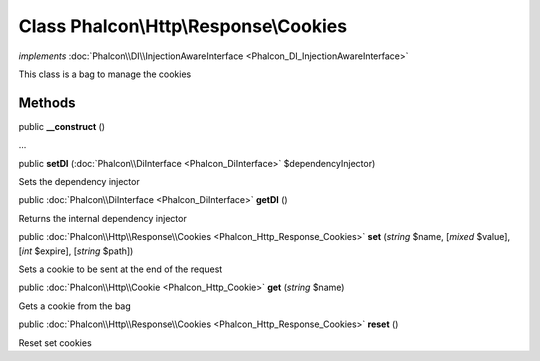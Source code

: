 Class **Phalcon\\Http\\Response\\Cookies**
==========================================

*implements* :doc:`Phalcon\\DI\\InjectionAwareInterface <Phalcon_DI_InjectionAwareInterface>`

This class is a bag to manage the cookies


Methods
---------

public  **__construct** ()

...


public  **setDI** (:doc:`Phalcon\\DiInterface <Phalcon_DiInterface>` $dependencyInjector)

Sets the dependency injector



public :doc:`Phalcon\\DiInterface <Phalcon_DiInterface>`  **getDI** ()

Returns the internal dependency injector



public :doc:`Phalcon\\Http\\Response\\Cookies <Phalcon_Http_Response_Cookies>`  **set** (*string* $name, [*mixed* $value], [*int* $expire], [*string* $path])

Sets a cookie to be sent at the end of the request



public :doc:`Phalcon\\Http\\Cookie <Phalcon_Http_Cookie>`  **get** (*string* $name)

Gets a cookie from the bag



public :doc:`Phalcon\\Http\\Response\\Cookies <Phalcon_Http_Response_Cookies>`  **reset** ()

Reset set cookies



